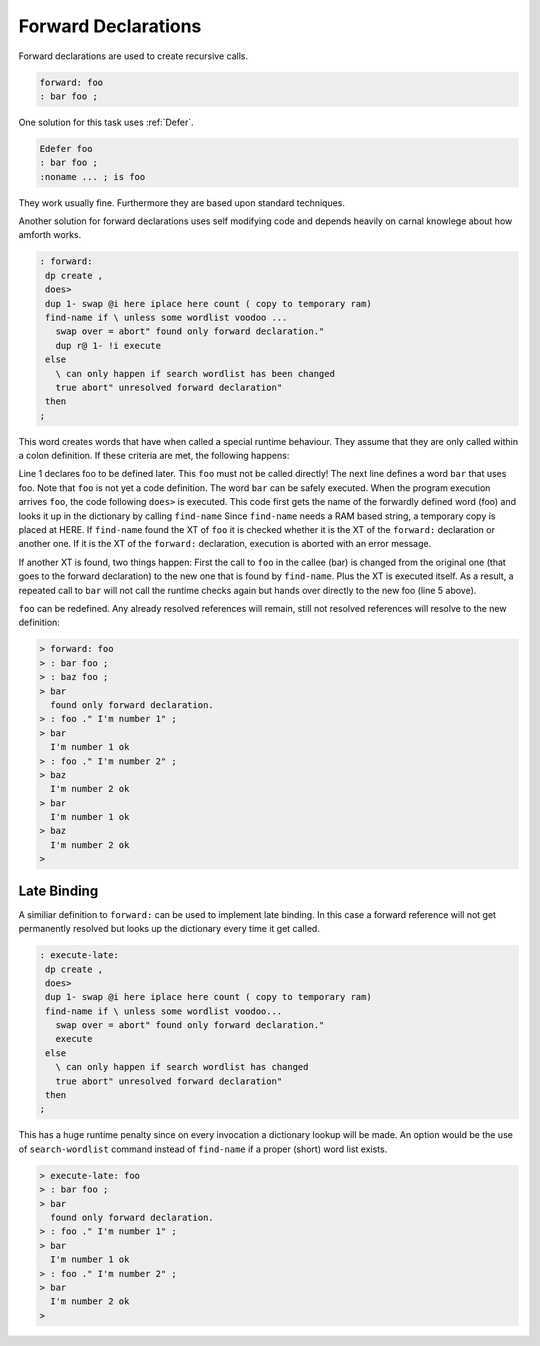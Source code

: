 .. _Forward:

====================
Forward Declarations
====================

Forward declarations are used to create recursive calls.

.. code-block:: forth

   forward: foo
   : bar foo ;

One solution for this task uses :ref:`Defer`.

.. code-block:: forth

   Edefer foo
   : bar foo ;
   :noname ... ; is foo

They work usually fine. Furthermore they are based upon
standard techniques.

Another solution for forward declarations uses self modifying
code and depends heavily on carnal knowlege about how amforth
works.

.. code-block:: forth

   : forward:
    dp create ,
    does>
    dup 1- swap @i here iplace here count ( copy to temporary ram)
    find-name if \ unless some wordlist voodoo ...
      swap over = abort" found only forward declaration."
      dup r@ 1- !i execute
    else
      \ can only happen if search wordlist has been changed
      true abort" unresolved forward declaration"
    then
   ;

This word creates words that have when called a special runtime
behaviour. They assume that they are only called within a colon
definition. If these criteria are met, the following happens:

.. code-block:: bash
   :linenos:

   > forward: foo
   > : bar foo ;
   > bar
    found only forward declaration.
   > : foo ." hey" ;
   > bar
     hey
   >

Line 1 declares foo to be defined later. This ``foo`` must not be called directly!
The next line defines a word ``bar`` that uses foo. Note that ``foo`` is not yet
a code definition. The word ``bar`` can be safely executed. When the program execution
arrives ``foo``, the code following ``does>`` is executed. This code first gets
the name of the forwardly defined word (foo) and looks it up in the dictionary
by calling ``find-name`` Since ``find-name`` needs a RAM based string, a
temporary copy is placed at HERE. If ``find-name`` found the XT of ``foo`` it is
checked whether it is the XT of the ``forward:`` declaration or another one.
If it is the XT of the ``forward:`` declaration, execution is aborted with
an error message.

If another XT is found, two things happen: First the call to ``foo`` in the
callee (bar) is changed from the original one (that goes to the forward
declaration) to the new one that is found by ``find-name``. Plus the XT is
executed itself. As a result, a repeated call to ``bar`` will not call the
runtime checks again but hands over directly to the new foo (line 5 above).

``foo`` can be redefined. Any already resolved references will remain, still not
resolved references will resolve to the new definition:

.. code-block:: bash

   > forward: foo
   > : bar foo ;
   > : baz foo ;
   > bar
     found only forward declaration.
   > : foo ." I'm number 1" ;
   > bar
     I'm number 1 ok
   > : foo ." I'm number 2" ;
   > baz
     I'm number 2 ok
   > bar
     I'm number 1 ok
   > baz
     I'm number 2 ok
   > 

Late Binding
============

A similiar definition to ``forward:`` can be used to implement late binding. In 
this case a forward reference will not get permanently resolved but looks up 
the dictionary every time it get called.

.. code-block:: forth

   : execute-late:
    dp create ,
    does>
    dup 1- swap @i here iplace here count ( copy to temporary ram)
    find-name if \ unless some wordlist voodoo...
      swap over = abort" found only forward declaration."
      execute
    else
      \ can only happen if search wordlist has changed
      true abort" unresolved forward declaration"
    then
   ;

This has a huge runtime penalty since on every invocation a dictionary lookup
will be made. An option would be the use of ``search-wordlist`` command instead of
``find-name`` if a proper (short) word list exists.

.. code-block:: bash

   > execute-late: foo
   > : bar foo ;
   > bar
     found only forward declaration.
   > : foo ." I'm number 1" ;
   > bar
     I'm number 1 ok
   > : foo ." I'm number 2" ;
   > bar
     I'm number 2 ok
   > 
